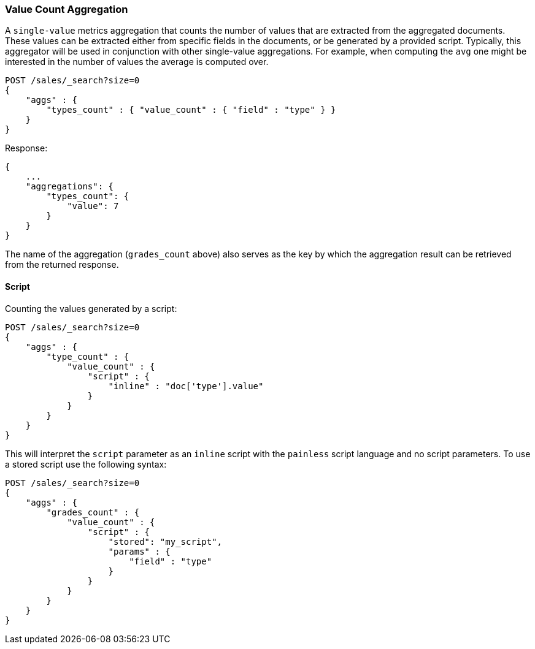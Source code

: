 [[search-aggregations-metrics-valuecount-aggregation]]
=== Value Count Aggregation

A `single-value` metrics aggregation that counts the number of values that are extracted from the aggregated documents.
These values can be extracted either from specific fields in the documents, or be generated by a provided script. Typically,
this aggregator will be used in conjunction with other single-value aggregations. For example, when computing the `avg`
one might be interested in the number of values the average is computed over.

[source,js]
--------------------------------------------------
POST /sales/_search?size=0
{
    "aggs" : {
        "types_count" : { "value_count" : { "field" : "type" } }
    }
}
--------------------------------------------------
// CONSOLE
// TEST[setup:sales]

Response:

[source,js]
--------------------------------------------------
{
    ...
    "aggregations": {
        "types_count": {
            "value": 7
        }
    }
}
--------------------------------------------------
// TESTRESPONSE[s/\.\.\./"took": $body.took,"timed_out": false,"_shards": $body._shards,"hits": $body.hits,/]

The name of the aggregation (`grades_count` above) also serves as the key by which the aggregation result can be
retrieved from the returned response.

==== Script

Counting the values generated by a script:

[source,js]
--------------------------------------------------
POST /sales/_search?size=0
{
    "aggs" : {
        "type_count" : {
            "value_count" : {
                "script" : {
                    "inline" : "doc['type'].value"
                }
            }
        }
    }
}
--------------------------------------------------
// CONSOLE
// TEST[setup:sales]

This will interpret the `script` parameter as an `inline` script with the `painless` script language and no script parameters. To use a stored script use the following syntax:

[source,js]
--------------------------------------------------
POST /sales/_search?size=0
{
    "aggs" : {
        "grades_count" : {
            "value_count" : {
                "script" : {
                    "stored": "my_script",
                    "params" : {
                        "field" : "type"
                    }
                }
            }
        }
    }
}
--------------------------------------------------
// CONSOLE
// TEST[setup:sales,stored_example_script]

